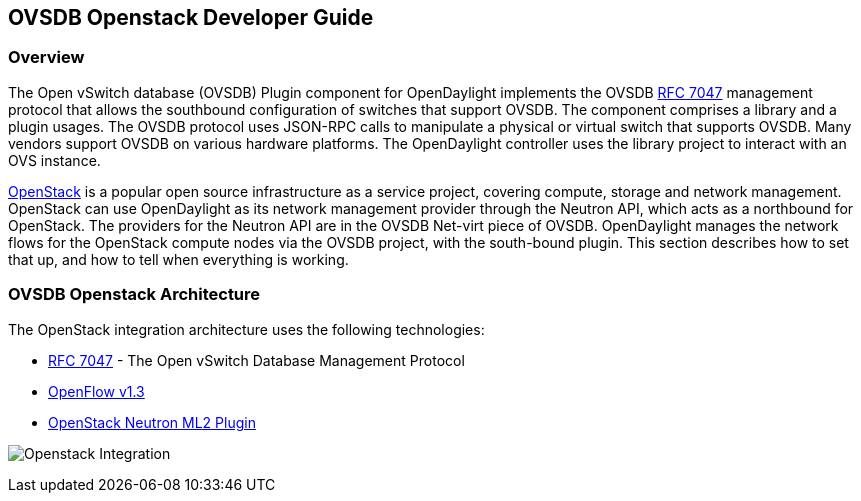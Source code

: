 == OVSDB Openstack Developer Guide

=== Overview
The Open vSwitch database (OVSDB) Plugin component for OpenDaylight implements
the OVSDB  https://tools.ietf.org/html/rfc7047[RFC 7047] management protocol
that allows the southbound configuration of switches that support OVSDB. The
component comprises a library and a plugin usages. The OVSDB protocol
uses JSON-RPC calls to manipulate a physical or virtual switch that supports OVSDB.
Many vendors support OVSDB on various hardware platforms.
The OpenDaylight controller uses the library project to interact with an OVS
instance.

http://www.openstack.org[OpenStack] is a popular open source infrastructure
as a service project, covering compute, storage and network management.
OpenStack can use OpenDaylight as its network management provider through the
Neutron API, which acts as a northbound for OpenStack. The providers for
the Neutron API are in the OVSDB Net-virt piece of OVSDB.
OpenDaylight manages the network flows for the OpenStack compute nodes via
the OVSDB project, with the south-bound plugin. This section describes how to
set that up, and how to tell when everything is working.

=== OVSDB Openstack Architecture
The OpenStack integration architecture uses the following technologies: +

* https://tools.ietf.org/html/rfc7047[RFC 7047] - The Open vSwitch Database Management Protocol
* http://www.opennetworking.org/images/stories/downloads/sdn-resources/onf-specifications/openflow/openflow-switch-v1.3.4.pdf[OpenFlow v1.3]
* https://wiki.openstack.org/wiki/Neutron/ML2[OpenStack Neutron ML2 Plugin]

image:openstack_integration.png[Openstack Integration]
